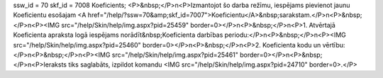 ssw_id = 70skf_id = 7008Koeficients;<P>&nbsp;</P>\n<P>Izmantojot šo darba režīmu, iespējams pievienot jaunu Koeficientu esošajam <A href="/help/?ssw=70&amp;skf_id=7007">Koeficientu</A>&nbsp;sarakstam.</P>\n<P>&nbsp;</P>\n<P><IMG src="/help/Skin/help/img.aspx?pid=25459" border=0></P>\n<P>&nbsp;</P>\n<P>1. Atvērtajā Koeficienta apraksta logā iespējams norādīt&nbsp;Koeficienta darbības periodu:</P>\n<P>&nbsp;</P>\n<P><IMG src="/help/Skin/help/img.aspx?pid=25460" border=0></P>\n<P>&nbsp;</P>\n<P>2. Koeficienta kodu un vērtību:</P>\n<P>&nbsp;</P>\n<P><IMG src="/help/Skin/help/img.aspx?pid=25461" border=0></P>\n<P>&nbsp;</P>\n<P>Ieraksts tiks saglabāts, izpildot komandu <IMG src="/help/Skin/help/img.aspx?pid=24710" border=0>.</P>